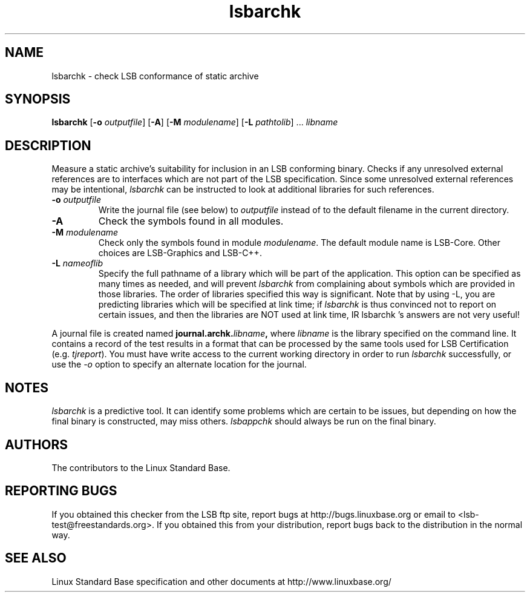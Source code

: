 .TH lsbarchk "1" "" "lsbarchk (LSB)" LSB
.SH NAME
lsbarchk \- check LSB conformance of static archive
.SH SYNOPSIS
.B lsbarchk
.RB [ \-o
.IR outputfile ]
.RB [ \-A ]
.RB [ \-M
.IR modulename ]
.RB [ \-L
.IR pathtolib "] ..."
.I libname
.SH DESCRIPTION
.PP
Measure a static archive's suitability for inclusion in an LSB
conforming binary.  Checks if any unresolved external references
are to interfaces which are not part of the LSB specification.
Since some unresolved external references may be intentional,
.I lsbarchk
can be instructed to look at additional libraries for such references.
.TP
\fB\-o \fIoutputfile\fR
Write the journal file (see below) to \fIoutputfile\fR
instead of to the default filename in the current directory.
.TP
\fB\-A
Check the symbols found in all modules.
.TP
\fB\-M \fImodulename\fR
Check only the symbols found in module \fImodulename\fR.
The default module name is LSB-Core. Other choices are
LSB-Graphics and LSB-C++.
.TP
\fB\-L \fInameoflib\fR
Specify the full pathname of a library which will be part of the application.
This option can be specified as many times as needed, and will prevent 
.I lsbarchk
from complaining about symbols which are provided in those libraries.
The order of libraries specified this way is significant.
Note that by using -L, you are predicting libraries which will be
specified at link time; if 
.I lsbarchk
is thus convinced not to report on certain issues,
and then the libraries are NOT used at link time,
IR lsbarchk 's
answers are not very useful!
.PP
A journal file is created named 
.BI journal.archk. libname ,
where 
.I libname
is the library specified on the command line. It contains a record of
the test results in a format that can be processed by the same tools
used for LSB Certification (e.g. 
.IR tjreport ).
You must have write access to the current working directory
in order to run 
.I lsbarchk
successfully, or use the \fI-o\fR option to
specify an alternate location for the journal.
.SH "NOTES"
.I lsbarchk 
is a predictive tool.  It can identify some problems which are
certain to be issues, but depending on how the final binary is
constructed, may miss others. 
.I lsbappchk
should always be run on the final binary.
.SH "AUTHORS"
The contributors to the Linux Standard Base.
.SH "REPORTING BUGS"
If you obtained this checker from the LSB ftp site,
report bugs at http://bugs.linuxbase.org or email to
<lsb-test@freestandards.org>.  If you obtained this
from your distribution, report bugs back to the
distribution in the normal way.
.SH "SEE ALSO"
Linux Standard Base specification and other documents at
http://www.linuxbase.org/
